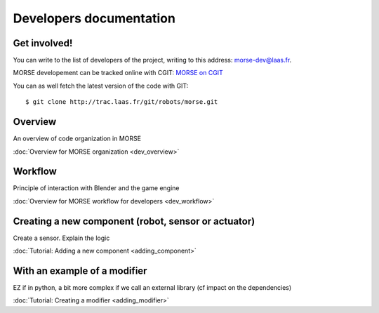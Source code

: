 Developers documentation
========================


Get involved!
-------------

You can write to the list of developers of the project, writing to this address: `morse-dev@laas.fr <mailto:morse-dev@laas.fr>`_.

MORSE developement can be tracked online with CGIT: `MORSE on CGIT <http://trac.laas.fr/git/morse>`_

You can as well fetch the latest version of the code with GIT: ::

    $ git clone http://trac.laas.fr/git/robots/morse.git

Overview 
--------
An overview of code organization in MORSE

:doc:`Overview for MORSE organization <dev_overview>`

Workflow
--------
Principle of interaction with Blender and the game engine

:doc:`Overview for MORSE workflow for developers <dev_workflow>`

Creating a new component (robot, sensor or actuator)
----------------------------------------------------
Create a sensor. Explain the logic

:doc:`Tutorial: Adding a new component <adding_component>`

With an example of a modifier
-----------------------------

EZ if in python, a bit more complex if we call an external library (cf impact on the dependencies) 

:doc:`Tutorial: Creating a modifier <adding_modifier>`
